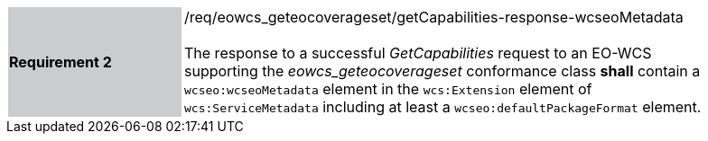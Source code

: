[#/req/eowcs_geteocoverageset/getCapabilities-response-wcseoMetadata,reftext='Requirement {counter:requirement_id} /req/eowcs_geteocoverageset/getCapabilities-response-wcseoMetadata']
[width="90%",cols="2,6"]
|===
|*Requirement {counter:requirement_id}* {set:cellbgcolor:#CACCCE}|/req/eowcs_geteocoverageset/getCapabilities-response-wcseoMetadata +
 +
The response to a successful _GetCapabilities_ request to an EO-WCS supporting
the _eowcs_geteocoverageset_ conformance class *shall* contain a
`wcseo:wcseoMetadata` element in the `wcs:Extension` element of
`wcs:ServiceMetadata` including at least a `wcseo:defaultPackageFormat`
element. {set:cellbgcolor:#FFFFFF}
|===
